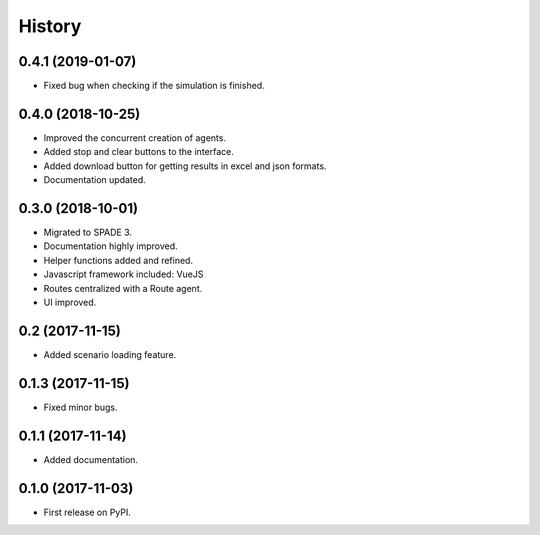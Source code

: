 =======
History
=======

0.4.1 (2019-01-07)
------------------

* Fixed bug when checking if the simulation is finished.

0.4.0 (2018-10-25)
------------------

* Improved the concurrent creation of agents.
* Added stop and clear buttons to the interface.
* Added download button for getting results in excel and json formats.
* Documentation updated.

0.3.0 (2018-10-01)
------------------

* Migrated to SPADE 3.
* Documentation highly improved.
* Helper functions added and refined.
* Javascript framework included: VueJS
* Routes centralized with a Route agent.
* UI improved.

0.2 (2017-11-15)
------------------

* Added scenario loading feature.

0.1.3 (2017-11-15)
------------------

* Fixed minor bugs.

0.1.1 (2017-11-14)
------------------

* Added documentation.

0.1.0 (2017-11-03)
------------------

* First release on PyPI.

